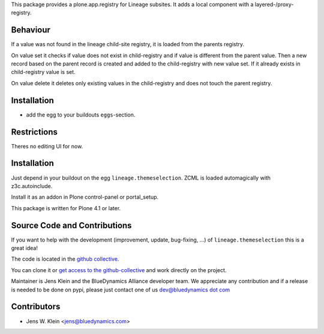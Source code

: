 This package provides a plone.app.registry for Lineage subsites. It adds a
local component with a layered-/proxy-registry.

Behaviour
=========

If a value was not found in the lineage child-site registry, it is loaded from 
the parents registry.

On value set it checks if value does not exist in child-registry and if value
is different from the parent value. Then a new record based on the parent 
record is created and added to the child-registry with new value set. If it 
already exists in child-registry value is set.

On value delete it deletes only existing values in the child-registry and does 
not touch the parent registry.


Installation
============

* add the egg to your buildouts ``eggs``-section.

Restrictions
============

Theres no editing UI for now. 

Installation
============

Just depend in your buildout on the egg ``lineage.themeselection``. ZCML is
loaded automagically with z3c.autoinclude.

Install it as an addon in Plone control-panel or portal_setup.

This package is written for Plone 4.1 or later.

Source Code and Contributions
=============================

If you want to help with the development (improvement, update, bug-fixing, ...)
of ``lineage.themeselection`` this is a great idea!

The code is located in the
`github collective <https://github.com/collective/lineage.themeselection>`_.

You can clone it or `get access to the github-collective
<http://collective.github.com/>`_ and work directly on the project.

Maintainer is Jens Klein and the BlueDynamics Alliance developer team. We
appreciate any contribution and if a release is needed to be done on pypi,
please just contact one of us
`dev@bluedynamics dot com <mailto:dev@bluedynamics.com>`_

Contributors
============

- Jens W. Klein <jens@bluedynamics.com>

